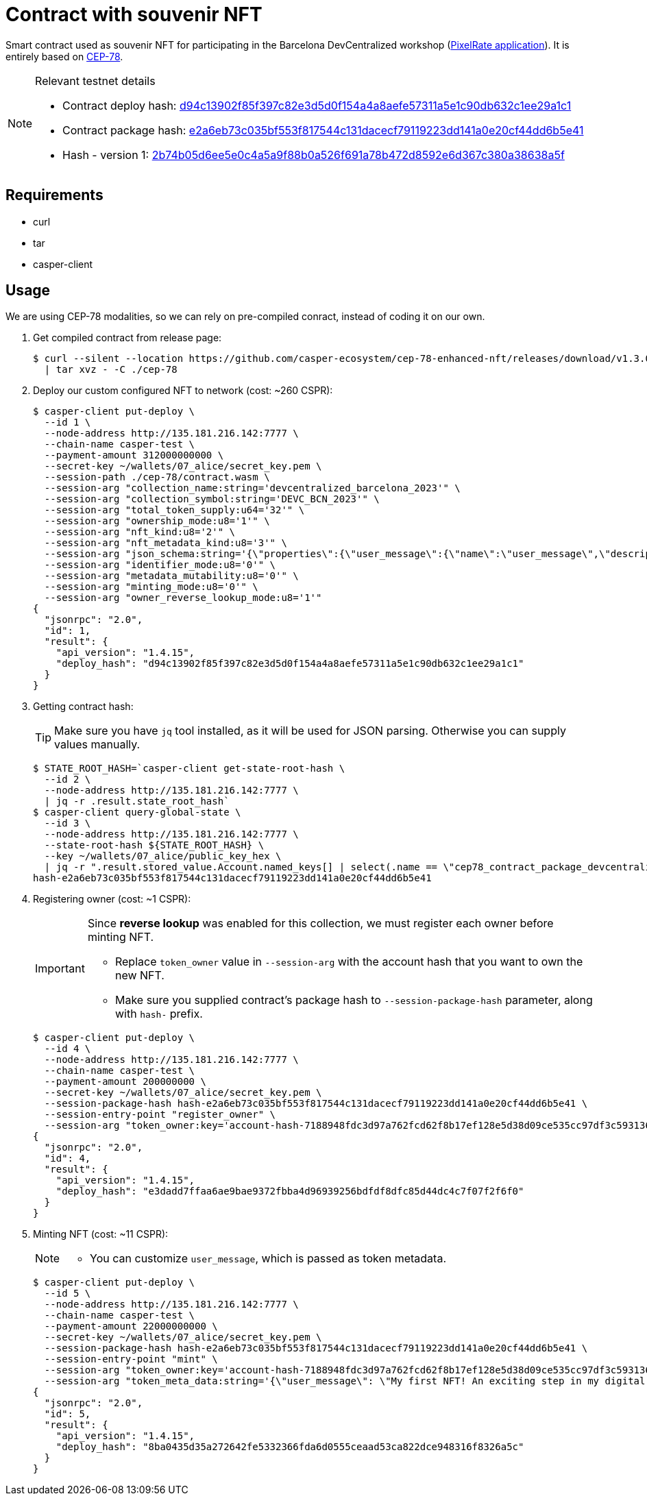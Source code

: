 = Contract with souvenir NFT

Smart contract used as souvenir NFT for participating in the Barcelona DevCentralized workshop (https://github.com/andrzej-casper/pixel-rate[PixelRate application]). It is entirely based on https://github.com/casper-ecosystem/cep-78-enhanced-nft[CEP-78].

[NOTE]
.Relevant testnet details
====
* Contract deploy hash: https://testnet.cspr.live/deploy/d94c13902f85f397c82e3d5d0f154a4a8aefe57311a5e1c90db632c1ee29a1c1[d94c13902f85f397c82e3d5d0f154a4a8aefe57311a5e1c90db632c1ee29a1c1]
* Contract package hash: https://testnet.cspr.live/contract-package/e2a6eb73c035bf553f817544c131dacecf79119223dd141a0e20cf44dd6b5e41[e2a6eb73c035bf553f817544c131dacecf79119223dd141a0e20cf44dd6b5e41]
* Hash - version 1: https://testnet.cspr.live/contract/2b74b05d6ee5e0c4a5a9f88b0a526f691a78b472d8592e6d367c380a38638a5f[2b74b05d6ee5e0c4a5a9f88b0a526f691a78b472d8592e6d367c380a38638a5f]
====

== Requirements

* curl
* tar
* casper-client

== Usage

[INFO]
====
We are using CEP-78 modalities, so we can rely on pre-compiled conract, instead of coding it on our own.
====

. Get compiled contract from release page:
+
[source,bash]
----
$ curl --silent --location https://github.com/casper-ecosystem/cep-78-enhanced-nft/releases/download/v1.3.0/cep-78-wasm.tar.gz \
  | tar xvz - -C ./cep-78
----

. Deploy our custom configured NFT to network (cost: ~260 CSPR):
+
[source,bash]
----
$ casper-client put-deploy \
  --id 1 \
  --node-address http://135.181.216.142:7777 \
  --chain-name casper-test \
  --payment-amount 312000000000 \
  --secret-key ~/wallets/07_alice/secret_key.pem \
  --session-path ./cep-78/contract.wasm \
  --session-arg "collection_name:string='devcentralized_barcelona_2023'" \
  --session-arg "collection_symbol:string='DEVC_BCN_2023'" \
  --session-arg "total_token_supply:u64='32'" \
  --session-arg "ownership_mode:u8='1'" \
  --session-arg "nft_kind:u8='2'" \
  --session-arg "nft_metadata_kind:u8='3'" \
  --session-arg "json_schema:string='{\"properties\":{\"user_message\":{\"name\":\"user_message\",\"description\":\"A message attached by the user.\",\"required\":true}}}'" \
  --session-arg "identifier_mode:u8='0'" \
  --session-arg "metadata_mutability:u8='0'" \
  --session-arg "minting_mode:u8='0'" \
  --session-arg "owner_reverse_lookup_mode:u8='1'"
{
  "jsonrpc": "2.0",
  "id": 1,
  "result": {
    "api_version": "1.4.15",
    "deploy_hash": "d94c13902f85f397c82e3d5d0f154a4a8aefe57311a5e1c90db632c1ee29a1c1"
  }
}
----

. Getting contract hash:
+
[TIP]
====
Make sure you have `jq` tool installed, as it will be used for JSON parsing. Otherwise you can supply values manually.
====
+
[source,bash]
----
$ STATE_ROOT_HASH=`casper-client get-state-root-hash \
  --id 2 \
  --node-address http://135.181.216.142:7777 \
  | jq -r .result.state_root_hash`
$ casper-client query-global-state \
  --id 3 \
  --node-address http://135.181.216.142:7777 \
  --state-root-hash ${STATE_ROOT_HASH} \
  --key ~/wallets/07_alice/public_key_hex \
  | jq -r ".result.stored_value.Account.named_keys[] | select(.name == \"cep78_contract_package_devcentralized_barcelona_2023\") | .key"
hash-e2a6eb73c035bf553f817544c131dacecf79119223dd141a0e20cf44dd6b5e41
----

. Registering owner (cost: ~1 CSPR):
+
[IMPORTANT]
====
Since *reverse lookup* was enabled for this collection, we must register each owner before minting NFT.

* Replace `token_owner` value in `--session-arg` with the account hash that you want to own the new NFT.
* Make sure you supplied contract's package hash to `--session-package-hash` parameter, along with `hash-` prefix.
====
+
[source,bash]
----
$ casper-client put-deploy \
  --id 4 \
  --node-address http://135.181.216.142:7777 \
  --chain-name casper-test \
  --payment-amount 200000000 \
  --secret-key ~/wallets/07_alice/secret_key.pem \
  --session-package-hash hash-e2a6eb73c035bf553f817544c131dacecf79119223dd141a0e20cf44dd6b5e41 \
  --session-entry-point "register_owner" \
  --session-arg "token_owner:key='account-hash-7188948fdc3d97a762fcd62f8b17ef128e5d38d09ce535cc97df3c5931369b90'"
{
  "jsonrpc": "2.0",
  "id": 4,
  "result": {
    "api_version": "1.4.15",
    "deploy_hash": "e3dadd7ffaa6ae9bae9372fbba4d96939256bdfdf8dfc85d44dc4c7f07f2f6f0"
  }
}
----

. Minting NFT (cost: ~11 CSPR):
+
[NOTE]
====
* You can customize `user_message`, which is passed as token metadata.
====
+
[source,bash]
----
$ casper-client put-deploy \
  --id 5 \
  --node-address http://135.181.216.142:7777 \
  --chain-name casper-test \
  --payment-amount 22000000000 \
  --secret-key ~/wallets/07_alice/secret_key.pem \
  --session-package-hash hash-e2a6eb73c035bf553f817544c131dacecf79119223dd141a0e20cf44dd6b5e41 \
  --session-entry-point "mint" \
  --session-arg "token_owner:key='account-hash-7188948fdc3d97a762fcd62f8b17ef128e5d38d09ce535cc97df3c5931369b90'" \
  --session-arg "token_meta_data:string='{\"user_message\": \"My first NFT! An exciting step in my digital journey.\"}'"
{
  "jsonrpc": "2.0",
  "id": 5,
  "result": {
    "api_version": "1.4.15",
    "deploy_hash": "8ba0435d35a272642fe5332366fda6d0555ceaad53ca822dce948316f8326a5c"
  }
}
----
